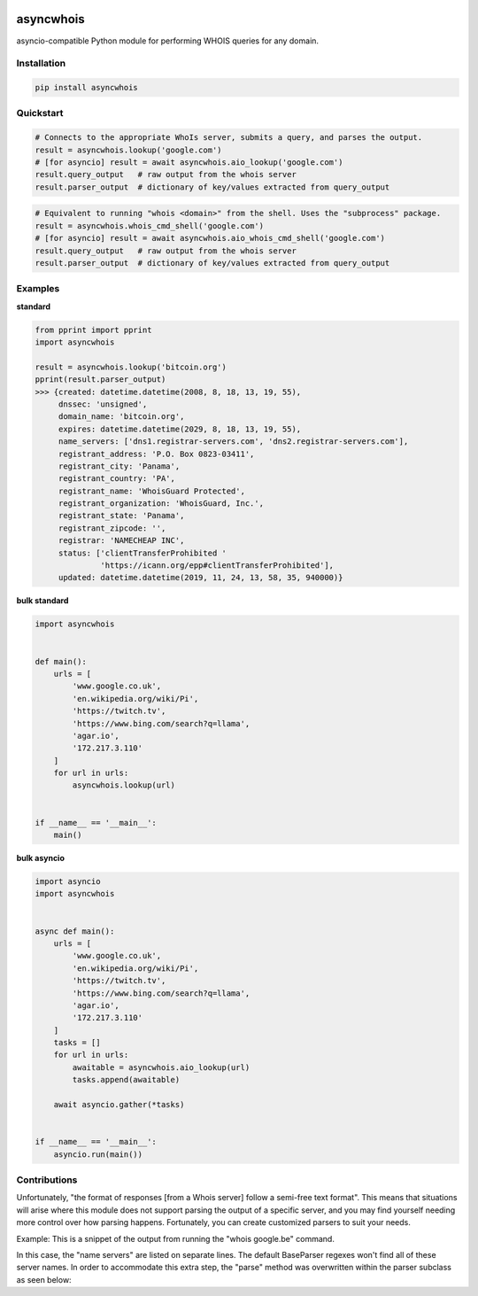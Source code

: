 .. image:: https://badge.fury.io/py/asyncwhois.svg
    :target: https://badge.fury.io/py/asyncwhois

.. image:: https://travis-ci.com/pogzyb/asyncwhois.svg?branch=master
    :target: https://travis-ci.com/pogzyb/asyncwhois
    
.. image:: https://codecov.io/gh/pogzyb/asyncwhois/branch/master/graph/badge.svg
    :target: https://codecov.io/gh/pogzyb/asyncwhois



asyncwhois
==========

asyncio-compatible Python module for performing WHOIS queries for any domain.


Installation
------------

.. code-block:: bash

    pip install asyncwhois

Quickstart
----------

.. code-block:: python

    # Connects to the appropriate WhoIs server, submits a query, and parses the output.
    result = asyncwhois.lookup('google.com')
    # [for asyncio] result = await asyncwhois.aio_lookup('google.com')
    result.query_output   # raw output from the whois server
    result.parser_output  # dictionary of key/values extracted from query_output


.. code-block:: python

    # Equivalent to running "whois <domain>" from the shell. Uses the "subprocess" package.
    result = asyncwhois.whois_cmd_shell('google.com')
    # [for asyncio] result = await asyncwhois.aio_whois_cmd_shell('google.com')
    result.query_output   # raw output from the whois server
    result.parser_output  # dictionary of key/values extracted from query_output

Examples
-------------
**standard**

.. code-block:: python

    from pprint import pprint
    import asyncwhois

    result = asyncwhois.lookup('bitcoin.org')
    pprint(result.parser_output)
    >>> {created: datetime.datetime(2008, 8, 18, 13, 19, 55),
         dnssec: 'unsigned',
         domain_name: 'bitcoin.org',
         expires: datetime.datetime(2029, 8, 18, 13, 19, 55),
         name_servers: ['dns1.registrar-servers.com', 'dns2.registrar-servers.com'],
         registrant_address: 'P.O. Box 0823-03411',
         registrant_city: 'Panama',
         registrant_country: 'PA',
         registrant_name: 'WhoisGuard Protected',
         registrant_organization: 'WhoisGuard, Inc.',
         registrant_state: 'Panama',
         registrant_zipcode: '',
         registrar: 'NAMECHEAP INC',
         status: ['clientTransferProhibited '
                  'https://icann.org/epp#clientTransferProhibited'],
         updated: datetime.datetime(2019, 11, 24, 13, 58, 35, 940000)}


**bulk standard**

.. code-block:: python

    import asyncwhois


    def main():
        urls = [
            'www.google.co.uk',
            'en.wikipedia.org/wiki/Pi',
            'https://twitch.tv',
            'https://www.bing.com/search?q=llama',
            'agar.io',
            '172.217.3.110'
        ]
        for url in urls:
            asyncwhois.lookup(url)


    if __name__ == '__main__':
        main()

**bulk asyncio**

.. code-block:: python

    import asyncio
    import asyncwhois


    async def main():
        urls = [
            'www.google.co.uk',
            'en.wikipedia.org/wiki/Pi',
            'https://twitch.tv',
            'https://www.bing.com/search?q=llama',
            'agar.io',
            '172.217.3.110'
        ]
        tasks = []
        for url in urls:
            awaitable = asyncwhois.aio_lookup(url)
            tasks.append(awaitable)

        await asyncio.gather(*tasks)


    if __name__ == '__main__':
        asyncio.run(main())

Contributions
-------------
Unfortunately, "the format of responses [from a Whois server] follow a semi-free text format". This means that
situations will arise where this module does not support parsing the output of a specific server, and you may find
yourself needing more control over how parsing happens. Fortunately, you can create customized parsers to suit
your needs.

Example: This is a snippet of the output from running the "whois google.be" command.

.. code-block:: python
    Domain:	google.be
    Status:	NOT AVAILABLE
    Registered:	Tue Dec 12 2000

    Registrant:
        Not shown, please visit www.dnsbelgium.be for webbased whois.

    Registrar Technical Contacts:
        Organisation:	MarkMonitor Inc.
        Language:	en
        Phone:	+1.2083895740
        Fax:	+1.2083895771


    Registrar:
        Name:	 MarkMonitor Inc.
        Website: http://www.markmonitor.com

    Nameservers:
        ns2.google.com
        ns1.google.com
        ns4.google.com
        ns3.google.com

    Keys:

    Flags:
        clientTransferProhibited
    ...


In this case, the "name servers" are listed on separate lines. The default BaseParser regexes
won't find all of these server names. In order to accommodate this extra step, the "parse" method was
overwritten within the parser subclass as seen below:

.. code-block:: python
    class RegexBE(BaseParser):
        _be_expressions = {  # the base class (BaseParser) will handle these regexes
            BaseKeys.CREATED: r'Registered: *(.+)',
            BaseKeys.REGISTRAR: r'Registrar:\n.+Name: *(.+)',
            BaseKeys.REGISTRANT_NAME: r'Registrant:\n *(.+)'
        }

        def __init__(self):
            super().__init__()
            self.update_reg_expressions(self._be_expressions)

        def parse(self, blob: str) -> Dict[str, Any]:  # custom parsing is needed to extract all the name servers
            parsed_output = super().parse(blob)  # run normal parsing for other keys
            ns_match = re.search(r"Name servers: *(.+)Keys: ", blob, re.DOTALL)  # custom parsing for name servers
            if ns_match:
                parsed_output[BaseKeys.NAME_SERVERS] = [m.strip() for m in ns_match.group(1).split('\n') if m.strip()]
            return parsed_output
    ...

